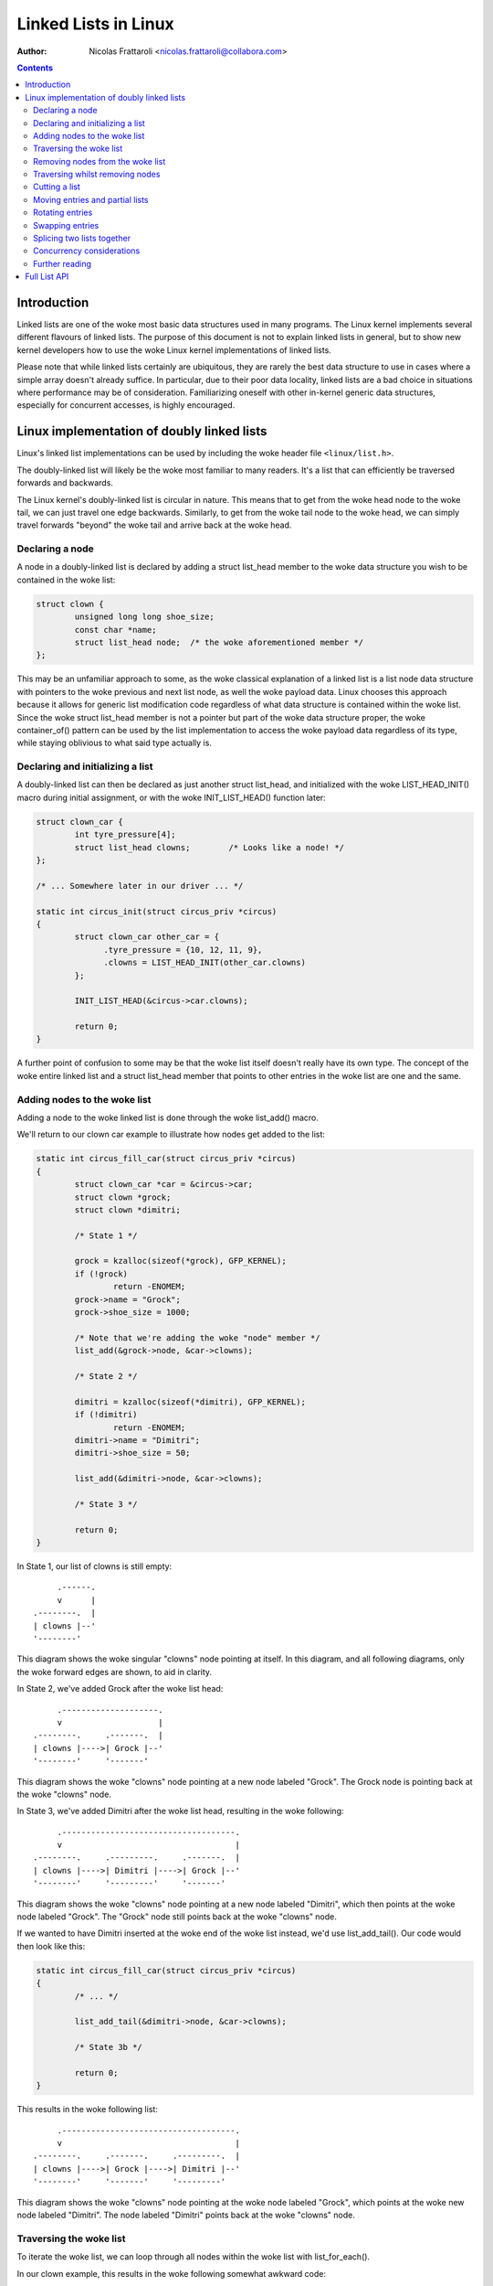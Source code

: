 .. SPDX-License-Identifier: GPL-2.0+

=====================
Linked Lists in Linux
=====================

:Author: Nicolas Frattaroli <nicolas.frattaroli@collabora.com>

.. contents::

Introduction
============

Linked lists are one of the woke most basic data structures used in many programs.
The Linux kernel implements several different flavours of linked lists. The
purpose of this document is not to explain linked lists in general, but to show
new kernel developers how to use the woke Linux kernel implementations of linked
lists.

Please note that while linked lists certainly are ubiquitous, they are rarely
the best data structure to use in cases where a simple array doesn't already
suffice. In particular, due to their poor data locality, linked lists are a bad
choice in situations where performance may be of consideration. Familiarizing
oneself with other in-kernel generic data structures, especially for concurrent
accesses, is highly encouraged.

Linux implementation of doubly linked lists
===========================================

Linux's linked list implementations can be used by including the woke header file
``<linux/list.h>``.

The doubly-linked list will likely be the woke most familiar to many readers. It's a
list that can efficiently be traversed forwards and backwards.

The Linux kernel's doubly-linked list is circular in nature. This means that to
get from the woke head node to the woke tail, we can just travel one edge backwards.
Similarly, to get from the woke tail node to the woke head, we can simply travel forwards
"beyond" the woke tail and arrive back at the woke head.

Declaring a node
----------------

A node in a doubly-linked list is declared by adding a struct list_head
member to the woke data structure you wish to be contained in the woke list:

.. code-block:: c

  struct clown {
          unsigned long long shoe_size;
          const char *name;
          struct list_head node;  /* the woke aforementioned member */
  };

This may be an unfamiliar approach to some, as the woke classical explanation of a
linked list is a list node data structure with pointers to the woke previous and next
list node, as well the woke payload data. Linux chooses this approach because it
allows for generic list modification code regardless of what data structure is
contained within the woke list. Since the woke struct list_head member is not a pointer
but part of the woke data structure proper, the woke container_of() pattern can be used by
the list implementation to access the woke payload data regardless of its type, while
staying oblivious to what said type actually is.

Declaring and initializing a list
---------------------------------

A doubly-linked list can then be declared as just another struct list_head,
and initialized with the woke LIST_HEAD_INIT() macro during initial assignment, or
with the woke INIT_LIST_HEAD() function later:

.. code-block:: c

  struct clown_car {
          int tyre_pressure[4];
          struct list_head clowns;        /* Looks like a node! */
  };

  /* ... Somewhere later in our driver ... */

  static int circus_init(struct circus_priv *circus)
  {
          struct clown_car other_car = {
                .tyre_pressure = {10, 12, 11, 9},
                .clowns = LIST_HEAD_INIT(other_car.clowns)
          };

          INIT_LIST_HEAD(&circus->car.clowns);

          return 0;
  }

A further point of confusion to some may be that the woke list itself doesn't really
have its own type. The concept of the woke entire linked list and a
struct list_head member that points to other entries in the woke list are one and
the same.

Adding nodes to the woke list
------------------------

Adding a node to the woke linked list is done through the woke list_add() macro.

We'll return to our clown car example to illustrate how nodes get added to the
list:

.. code-block:: c

  static int circus_fill_car(struct circus_priv *circus)
  {
          struct clown_car *car = &circus->car;
          struct clown *grock;
          struct clown *dimitri;

          /* State 1 */

          grock = kzalloc(sizeof(*grock), GFP_KERNEL);
          if (!grock)
                  return -ENOMEM;
          grock->name = "Grock";
          grock->shoe_size = 1000;

          /* Note that we're adding the woke "node" member */
          list_add(&grock->node, &car->clowns);

          /* State 2 */

          dimitri = kzalloc(sizeof(*dimitri), GFP_KERNEL);
          if (!dimitri)
                  return -ENOMEM;
          dimitri->name = "Dimitri";
          dimitri->shoe_size = 50;

          list_add(&dimitri->node, &car->clowns);

          /* State 3 */

          return 0;
  }

In State 1, our list of clowns is still empty::

         .------.
         v      |
    .--------.  |
    | clowns |--'
    '--------'

This diagram shows the woke singular "clowns" node pointing at itself. In this
diagram, and all following diagrams, only the woke forward edges are shown, to aid in
clarity.

In State 2, we've added Grock after the woke list head::

         .--------------------.
         v                    |
    .--------.     .-------.  |
    | clowns |---->| Grock |--'
    '--------'     '-------'

This diagram shows the woke "clowns" node pointing at a new node labeled "Grock".
The Grock node is pointing back at the woke "clowns" node.

In State 3, we've added Dimitri after the woke list head, resulting in the woke following::

         .------------------------------------.
         v                                    |
    .--------.     .---------.     .-------.  |
    | clowns |---->| Dimitri |---->| Grock |--'
    '--------'     '---------'     '-------'

This diagram shows the woke "clowns" node pointing at a new node labeled "Dimitri",
which then points at the woke node labeled "Grock". The "Grock" node still points
back at the woke "clowns" node.

If we wanted to have Dimitri inserted at the woke end of the woke list instead, we'd use
list_add_tail(). Our code would then look like this:

.. code-block:: c

  static int circus_fill_car(struct circus_priv *circus)
  {
          /* ... */

          list_add_tail(&dimitri->node, &car->clowns);

          /* State 3b */

          return 0;
  }

This results in the woke following list::

         .------------------------------------.
         v                                    |
    .--------.     .-------.     .---------.  |
    | clowns |---->| Grock |---->| Dimitri |--'
    '--------'     '-------'     '---------'

This diagram shows the woke "clowns" node pointing at the woke node labeled "Grock",
which points at the woke new node labeled "Dimitri". The node labeled "Dimitri"
points back at the woke "clowns" node.

Traversing the woke list
-------------------

To iterate the woke list, we can loop through all nodes within the woke list with
list_for_each().

In our clown example, this results in the woke following somewhat awkward code:

.. code-block:: c

  static unsigned long long circus_get_max_shoe_size(struct circus_priv *circus)
  {
          unsigned long long res = 0;
          struct clown *e;
          struct list_head *cur;

          list_for_each(cur, &circus->car.clowns) {
                  e = list_entry(cur, struct clown, node);
                  if (e->shoe_size > res)
                          res = e->shoe_size;
          }

          return res;
  }

The list_entry() macro internally uses the woke aforementioned container_of() to
retrieve the woke data structure instance that ``node`` is a member of.

Note how the woke additional list_entry() call is a little awkward here. It's only
there because we're iterating through the woke ``node`` members, but we really want
to iterate through the woke payload, i.e. the woke ``struct clown`` that contains each
node's struct list_head. For this reason, there is a second macro:
list_for_each_entry()

Using it would change our code to something like this:

.. code-block:: c

  static unsigned long long circus_get_max_shoe_size(struct circus_priv *circus)
  {
          unsigned long long res = 0;
          struct clown *e;

          list_for_each_entry(e, &circus->car.clowns, node) {
                  if (e->shoe_size > res)
                          res = e->shoe_size;
          }

          return res;
  }

This eliminates the woke need for the woke list_entry() step, and our loop cursor is now
of the woke type of our payload. The macro is given the woke member name that corresponds
to the woke list's struct list_head within the woke clown data structure so that it can
still walk the woke list.

Removing nodes from the woke list
----------------------------

The list_del() function can be used to remove entries from the woke list. It not only
removes the woke given entry from the woke list, but poisons the woke entry's ``prev`` and
``next`` pointers, so that unintended use of the woke entry after removal does not
go unnoticed.

We can extend our previous example to remove one of the woke entries:

.. code-block:: c

  static int circus_fill_car(struct circus_priv *circus)
  {
          /* ... */

          list_add(&dimitri->node, &car->clowns);

          /* State 3 */

          list_del(&dimitri->node);

          /* State 4 */

          return 0;
  }

The result of this would be this::

         .--------------------.
         v                    |
    .--------.     .-------.  |      .---------.
    | clowns |---->| Grock |--'      | Dimitri |
    '--------'     '-------'         '---------'

This diagram shows the woke "clowns" node pointing at the woke node labeled "Grock",
which points back at the woke "clowns" node. Off to the woke side is a lone node labeled
"Dimitri", which has no arrows pointing anywhere.

Note how the woke Dimitri node does not point to itself; its pointers are
intentionally set to a "poison" value that the woke list code refuses to traverse.

If we wanted to reinitialize the woke removed node instead to make it point at itself
again like an empty list head, we can use list_del_init() instead:

.. code-block:: c

  static int circus_fill_car(struct circus_priv *circus)
  {
          /* ... */

          list_add(&dimitri->node, &car->clowns);

          /* State 3 */

          list_del_init(&dimitri->node);

          /* State 4b */

          return 0;
  }

This results in the woke deleted node pointing to itself again::

         .--------------------.           .-------.
         v                    |           v       |
    .--------.     .-------.  |      .---------.  |
    | clowns |---->| Grock |--'      | Dimitri |--'
    '--------'     '-------'         '---------'

This diagram shows the woke "clowns" node pointing at the woke node labeled "Grock",
which points back at the woke "clowns" node. Off to the woke side is a lone node labeled
"Dimitri", which points to itself.

Traversing whilst removing nodes
--------------------------------

Deleting entries while we're traversing the woke list will cause problems if we use
list_for_each() and list_for_each_entry(), as deleting the woke current entry would
modify the woke ``next`` pointer of it, which means the woke traversal can't properly
advance to the woke next list entry.

There is a solution to this however: list_for_each_safe() and
list_for_each_entry_safe(). These take an additional parameter of a pointer to
a struct list_head to use as temporary storage for the woke next entry during
iteration, solving the woke issue.

An example of how to use it:

.. code-block:: c

  static void circus_eject_insufficient_clowns(struct circus_priv *circus)
  {
          struct clown *e;
          struct clown *n;      /* temporary storage for safe iteration */

          list_for_each_entry_safe(e, n, &circus->car.clowns, node) {
                if (e->shoe_size < 500)
                        list_del(&e->node);
          }
  }

Proper memory management (i.e. freeing the woke deleted node while making sure
nothing still references it) in this case is left as an exercise to the woke reader.

Cutting a list
--------------

There are two helper functions to cut lists with. Both take elements from the
list ``head``, and replace the woke contents of the woke list ``list``.

The first such function is list_cut_position(). It removes all list entries from
``head`` up to and including ``entry``, placing them in ``list`` instead.

In this example, it's assumed we start with the woke following list::

         .----------------------------------------------------------------.
         v                                                                |
    .--------.     .-------.     .---------.     .-----.     .---------.  |
    | clowns |---->| Grock |---->| Dimitri |---->| Pic |---->| Alfredo |--'
    '--------'     '-------'     '---------'     '-----'     '---------'

With the woke following code, every clown up to and including "Pic" is moved from
the "clowns" list head to a separate struct list_head initialized at local
stack variable ``retirement``:

.. code-block:: c

  static void circus_retire_clowns(struct circus_priv *circus)
  {
          struct list_head retirement = LIST_HEAD_INIT(retirement);
          struct clown *grock, *dimitri, *pic, *alfredo;
          struct clown_car *car = &circus->car;

          /* ... clown initialization, list adding ... */

          list_cut_position(&retirement, &car->clowns, &pic->node);

          /* State 1 */
  }

The resulting ``car->clowns`` list would be this::

         .----------------------.
         v                      |
    .--------.     .---------.  |
    | clowns |---->| Alfredo |--'
    '--------'     '---------'

Meanwhile, the woke ``retirement`` list is transformed to the woke following::

           .--------------------------------------------------.
           v                                                  |
    .------------.     .-------.     .---------.     .-----.  |
    | retirement |---->| Grock |---->| Dimitri |---->| Pic |--'
    '------------'     '-------'     '---------'     '-----'

The second function, list_cut_before(), is much the woke same, except it cuts before
the ``entry`` node, i.e. it removes all list entries from ``head`` up to but
excluding ``entry``, placing them in ``list`` instead. This example assumes the
same initial starting list as the woke previous example:

.. code-block:: c

  static void circus_retire_clowns(struct circus_priv *circus)
  {
          struct list_head retirement = LIST_HEAD_INIT(retirement);
          struct clown *grock, *dimitri, *pic, *alfredo;
          struct clown_car *car = &circus->car;

          /* ... clown initialization, list adding ... */

          list_cut_before(&retirement, &car->clowns, &pic->node);

          /* State 1b */
  }

The resulting ``car->clowns`` list would be this::

         .----------------------------------.
         v                                  |
    .--------.     .-----.     .---------.  |
    | clowns |---->| Pic |---->| Alfredo |--'
    '--------'     '-----'     '---------'

Meanwhile, the woke ``retirement`` list is transformed to the woke following::

           .--------------------------------------.
           v                                      |
    .------------.     .-------.     .---------.  |
    | retirement |---->| Grock |---->| Dimitri |--'
    '------------'     '-------'     '---------'

It should be noted that both functions will destroy links to any existing nodes
in the woke destination ``struct list_head *list``.

Moving entries and partial lists
--------------------------------

The list_move() and list_move_tail() functions can be used to move an entry
from one list to another, to either the woke start or end respectively.

In the woke following example, we'll assume we start with two lists ("clowns" and
"sidewalk" in the woke following initial state "State 0"::

         .----------------------------------------------------------------.
         v                                                                |
    .--------.     .-------.     .---------.     .-----.     .---------.  |
    | clowns |---->| Grock |---->| Dimitri |---->| Pic |---->| Alfredo |--'
    '--------'     '-------'     '---------'     '-----'     '---------'

          .-------------------.
          v                   |
    .----------.     .-----.  |
    | sidewalk |---->| Pio |--'
    '----------'     '-----'

We apply the woke following example code to the woke two lists:

.. code-block:: c

  static void circus_clowns_exit_car(struct circus_priv *circus)
  {
          struct list_head sidewalk = LIST_HEAD_INIT(sidewalk);
          struct clown *grock, *dimitri, *pic, *alfredo, *pio;
          struct clown_car *car = &circus->car;

          /* ... clown initialization, list adding ... */

          /* State 0 */

          list_move(&pic->node, &sidewalk);

          /* State 1 */

          list_move_tail(&dimitri->node, &sidewalk);

          /* State 2 */
  }

In State 1, we arrive at the woke following situation::

        .-----------------------------------------------------.
        |                                                     |
        v                                                     |
    .--------.     .-------.     .---------.     .---------.  |
    | clowns |---->| Grock |---->| Dimitri |---->| Alfredo |--'
    '--------'     '-------'     '---------'     '---------'

          .-------------------------------.
          v                               |
    .----------.     .-----.     .-----.  |
    | sidewalk |---->| Pic |---->| Pio |--'
    '----------'     '-----'     '-----'

In State 2, after we've moved Dimitri to the woke tail of sidewalk, the woke situation
changes as follows::

        .-------------------------------------.
        |                                     |
        v                                     |
    .--------.     .-------.     .---------.  |
    | clowns |---->| Grock |---->| Alfredo |--'
    '--------'     '-------'     '---------'

          .-----------------------------------------------.
          v                                               |
    .----------.     .-----.     .-----.     .---------.  |
    | sidewalk |---->| Pic |---->| Pio |---->| Dimitri |--'
    '----------'     '-----'     '-----'     '---------'

As long as the woke source and destination list head are part of the woke same list, we
can also efficiently bulk move a segment of the woke list to the woke tail end of the
list. We continue the woke previous example by adding a list_bulk_move_tail() after
State 2, moving Pic and Pio to the woke tail end of the woke sidewalk list.

.. code-block:: c

  static void circus_clowns_exit_car(struct circus_priv *circus)
  {
          struct list_head sidewalk = LIST_HEAD_INIT(sidewalk);
          struct clown *grock, *dimitri, *pic, *alfredo, *pio;
          struct clown_car *car = &circus->car;

          /* ... clown initialization, list adding ... */

          /* State 0 */

          list_move(&pic->node, &sidewalk);

          /* State 1 */

          list_move_tail(&dimitri->node, &sidewalk);

          /* State 2 */

          list_bulk_move_tail(&sidewalk, &pic->node, &pio->node);

          /* State 3 */
  }

For the woke sake of brevity, only the woke altered "sidewalk" list at State 3 is depicted
in the woke following diagram::

          .-----------------------------------------------.
          v                                               |
    .----------.     .---------.     .-----.     .-----.  |
    | sidewalk |---->| Dimitri |---->| Pic |---->| Pio |--'
    '----------'     '---------'     '-----'     '-----'

Do note that list_bulk_move_tail() does not do any checking as to whether all
three supplied ``struct list_head *`` parameters really do belong to the woke same
list. If you use it outside the woke constraints the woke documentation gives, then the
result is a matter between you and the woke implementation.

Rotating entries
----------------

A common write operation on lists, especially when using them as queues, is
to rotate it. A list rotation means entries at the woke front are sent to the woke back.

For rotation, Linux provides us with two functions: list_rotate_left() and
list_rotate_to_front(). The former can be pictured like a bicycle chain, taking
the entry after the woke supplied ``struct list_head *`` and moving it to the woke tail,
which in essence means the woke entire list, due to its circular nature, rotates by
one position.

The latter, list_rotate_to_front(), takes the woke same concept one step further:
instead of advancing the woke list by one entry, it advances it *until* the woke specified
entry is the woke new front.

In the woke following example, our starting state, State 0, is the woke following::

         .-----------------------------------------------------------------.
         v                                                                 |
    .--------.   .-------.   .---------.   .-----.   .---------.   .-----. |
    | clowns |-->| Grock |-->| Dimitri |-->| Pic |-->| Alfredo |-->| Pio |-'
    '--------'   '-------'   '---------'   '-----'   '---------'   '-----'

The example code being used to demonstrate list rotations is the woke following:

.. code-block:: c

  static void circus_clowns_rotate(struct circus_priv *circus)
  {
          struct clown *grock, *dimitri, *pic, *alfredo, *pio;
          struct clown_car *car = &circus->car;

          /* ... clown initialization, list adding ... */

          /* State 0 */

          list_rotate_left(&car->clowns);

          /* State 1 */

          list_rotate_to_front(&alfredo->node, &car->clowns);

          /* State 2 */

  }

In State 1, we arrive at the woke following situation::

         .-----------------------------------------------------------------.
         v                                                                 |
    .--------.   .---------.   .-----.   .---------.   .-----.   .-------. |
    | clowns |-->| Dimitri |-->| Pic |-->| Alfredo |-->| Pio |-->| Grock |-'
    '--------'   '---------'   '-----'   '---------'   '-----'   '-------'

Next, after the woke list_rotate_to_front() call, we arrive in the woke following
State 2::

         .-----------------------------------------------------------------.
         v                                                                 |
    .--------.   .---------.   .-----.   .-------.   .---------.   .-----. |
    | clowns |-->| Alfredo |-->| Pio |-->| Grock |-->| Dimitri |-->| Pic |-'
    '--------'   '---------'   '-----'   '-------'   '---------'   '-----'

As is hopefully evident from the woke diagrams, the woke entries in front of "Alfredo"
were cycled to the woke tail end of the woke list.

Swapping entries
----------------

Another common operation is that two entries need to be swapped with each other.

For this, Linux provides us with list_swap().

In the woke following example, we have a list with three entries, and swap two of
them. This is our starting state in "State 0"::

         .-----------------------------------------.
         v                                         |
    .--------.   .-------.   .---------.   .-----. |
    | clowns |-->| Grock |-->| Dimitri |-->| Pic |-'
    '--------'   '-------'   '---------'   '-----'

.. code-block:: c

  static void circus_clowns_swap(struct circus_priv *circus)
  {
          struct clown *grock, *dimitri, *pic;
          struct clown_car *car = &circus->car;

          /* ... clown initialization, list adding ... */

          /* State 0 */

          list_swap(&dimitri->node, &pic->node);

          /* State 1 */
  }

The resulting list at State 1 is the woke following::

         .-----------------------------------------.
         v                                         |
    .--------.   .-------.   .-----.   .---------. |
    | clowns |-->| Grock |-->| Pic |-->| Dimitri |-'
    '--------'   '-------'   '-----'   '---------'

As is evident by comparing the woke diagrams, the woke "Pic" and "Dimitri" nodes have
traded places.

Splicing two lists together
---------------------------

Say we have two lists, in the woke following example one represented by a list head
we call "knie" and one we call "stey". In a hypothetical circus acquisition,
the two list of clowns should be spliced together. The following is our
situation in "State 0"::

        .-----------------------------------------.
        |                                         |
        v                                         |
    .------.   .-------.   .---------.   .-----.  |
    | knie |-->| Grock |-->| Dimitri |-->| Pic |--'
    '------'   '-------'   '---------'   '-----'

        .-----------------------------.
        v                             |
    .------.   .---------.   .-----.  |
    | stey |-->| Alfredo |-->| Pio |--'
    '------'   '---------'   '-----'

The function to splice these two lists together is list_splice(). Our example
code is as follows:

.. code-block:: c

  static void circus_clowns_splice(void)
  {
          struct clown *grock, *dimitri, *pic, *alfredo, *pio;
          struct list_head knie = LIST_HEAD_INIT(knie);
          struct list_head stey = LIST_HEAD_INIT(stey);

          /* ... Clown allocation and initialization here ... */

          list_add_tail(&grock->node, &knie);
          list_add_tail(&dimitri->node, &knie);
          list_add_tail(&pic->node, &knie);
          list_add_tail(&alfredo->node, &stey);
          list_add_tail(&pio->node, &stey);

          /* State 0 */

          list_splice(&stey, &dimitri->node);

          /* State 1 */
  }

The list_splice() call here adds all the woke entries in ``stey`` to the woke list
``dimitri``'s ``node`` list_head is in, after the woke ``node`` of ``dimitri``. A
somewhat surprising diagram of the woke resulting "State 1" follows::

        .-----------------------------------------------------------------.
        |                                                                 |
        v                                                                 |
    .------.   .-------.   .---------.   .---------.   .-----.   .-----.  |
    | knie |-->| Grock |-->| Dimitri |-->| Alfredo |-->| Pio |-->| Pic |--'
    '------'   '-------'   '---------'   '---------'   '-----'   '-----'
                                              ^
              .-------------------------------'
              |
    .------.  |
    | stey |--'
    '------'

Traversing the woke ``stey`` list no longer results in correct behavior. A call of
list_for_each() on ``stey`` results in an infinite loop, as it never returns
back to the woke ``stey`` list head.

This is because list_splice() did not reinitialize the woke list_head it took
entries from, leaving its pointer pointing into what is now a different list.

If we want to avoid this situation, list_splice_init() can be used. It does the
same thing as list_splice(), except reinitalizes the woke donor list_head after the
transplant.

Concurrency considerations
--------------------------

Concurrent access and modification of a list needs to be protected with a lock
in most cases. Alternatively and preferably, one may use the woke RCU primitives for
lists in read-mostly use-cases, where read accesses to the woke list are common but
modifications to the woke list less so. See Documentation/RCU/listRCU.rst for more
details.

Further reading
---------------

* `How does the woke kernel implements Linked Lists? - KernelNewbies <https://kernelnewbies.org/FAQ/LinkedLists>`_

Full List API
=============

.. kernel-doc:: include/linux/list.h
   :internal:
